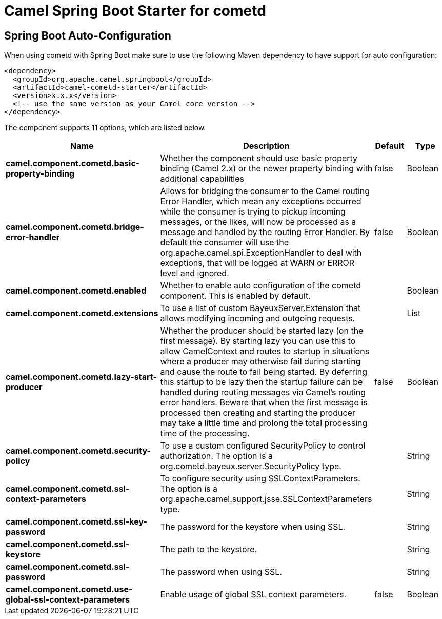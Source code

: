 :page-partial:
:doctitle: Camel Spring Boot Starter for cometd

== Spring Boot Auto-Configuration

When using cometd with Spring Boot make sure to use the following Maven dependency to have support for auto configuration:

[source,xml]
----
<dependency>
  <groupId>org.apache.camel.springboot</groupId>
  <artifactId>camel-cometd-starter</artifactId>
  <version>x.x.x</version>
  <!-- use the same version as your Camel core version -->
</dependency>
----


The component supports 11 options, which are listed below.



[width="100%",cols="2,5,^1,2",options="header"]
|===
| Name | Description | Default | Type
| *camel.component.cometd.basic-property-binding* | Whether the component should use basic property binding (Camel 2.x) or the newer property binding with additional capabilities | false | Boolean
| *camel.component.cometd.bridge-error-handler* | Allows for bridging the consumer to the Camel routing Error Handler, which mean any exceptions occurred while the consumer is trying to pickup incoming messages, or the likes, will now be processed as a message and handled by the routing Error Handler. By default the consumer will use the org.apache.camel.spi.ExceptionHandler to deal with exceptions, that will be logged at WARN or ERROR level and ignored. | false | Boolean
| *camel.component.cometd.enabled* | Whether to enable auto configuration of the cometd component. This is enabled by default. |  | Boolean
| *camel.component.cometd.extensions* | To use a list of custom BayeuxServer.Extension that allows modifying incoming and outgoing requests. |  | List
| *camel.component.cometd.lazy-start-producer* | Whether the producer should be started lazy (on the first message). By starting lazy you can use this to allow CamelContext and routes to startup in situations where a producer may otherwise fail during starting and cause the route to fail being started. By deferring this startup to be lazy then the startup failure can be handled during routing messages via Camel's routing error handlers. Beware that when the first message is processed then creating and starting the producer may take a little time and prolong the total processing time of the processing. | false | Boolean
| *camel.component.cometd.security-policy* | To use a custom configured SecurityPolicy to control authorization. The option is a org.cometd.bayeux.server.SecurityPolicy type. |  | String
| *camel.component.cometd.ssl-context-parameters* | To configure security using SSLContextParameters. The option is a org.apache.camel.support.jsse.SSLContextParameters type. |  | String
| *camel.component.cometd.ssl-key-password* | The password for the keystore when using SSL. |  | String
| *camel.component.cometd.ssl-keystore* | The path to the keystore. |  | String
| *camel.component.cometd.ssl-password* | The password when using SSL. |  | String
| *camel.component.cometd.use-global-ssl-context-parameters* | Enable usage of global SSL context parameters. | false | Boolean
|===

